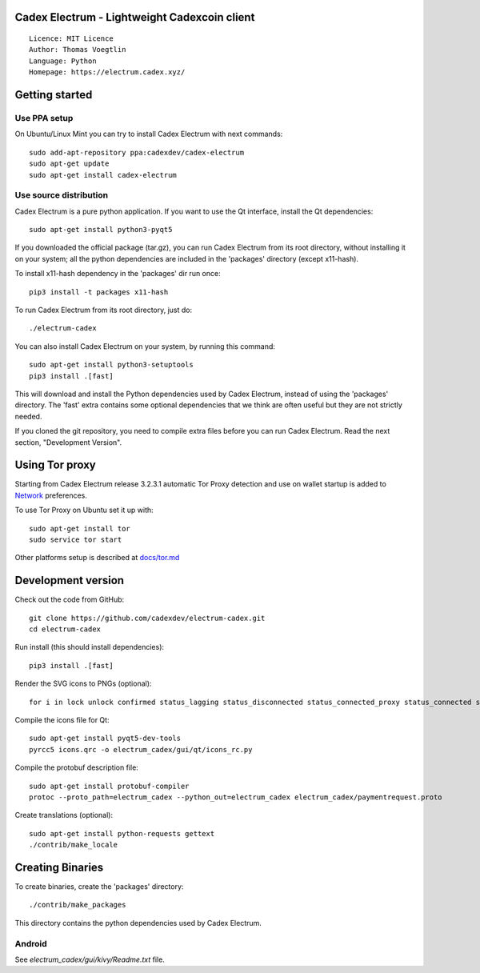 Cadex Electrum - Lightweight Cadexcoin client
=====================================

::

  Licence: MIT Licence
  Author: Thomas Voegtlin
  Language: Python
  Homepage: https://electrum.cadex.xyz/


.. image:: https://travis-ci.org/cadexdev/electrum-cadex.svg?branch=master
    :target: https://travis-ci.org/cadexdev/electrum-cadex
    :alt: Build Status





Getting started
===============


Use PPA setup
-------------

On Ubuntu/Linux Mint you can try to install Cadex Electrum with next commands::

    sudo add-apt-repository ppa:cadexdev/cadex-electrum
    sudo apt-get update
    sudo apt-get install cadex-electrum


Use source distribution
-----------------------

Cadex Electrum is a pure python application. If you want to use the
Qt interface, install the Qt dependencies::

    sudo apt-get install python3-pyqt5

If you downloaded the official package (tar.gz), you can run
Cadex Electrum from its root directory, without installing it on your
system; all the python dependencies are included in the 'packages'
directory (except x11-hash).

To install x11-hash dependency in the 'packages' dir run once::

    pip3 install -t packages x11-hash

To run Cadex Electrum from its root directory, just do::

    ./electrum-cadex

You can also install Cadex Electrum on your system, by running this command::

    sudo apt-get install python3-setuptools
    pip3 install .[fast]

This will download and install the Python dependencies used by
Cadex Electrum, instead of using the 'packages' directory.
The 'fast' extra contains some optional dependencies that we think
are often useful but they are not strictly needed.

If you cloned the git repository, you need to compile extra files
before you can run Cadex Electrum. Read the next section, "Development
Version".


Using Tor proxy
===============

Starting from Cadex Electrum release 3.2.3.1 automatic Tor Proxy
detection and use on wallet startup is added to
`Network <docs/tor/tor-proxy-on-startup.md>`_ preferences.

To use Tor Proxy on Ubuntu set it up with::

    sudo apt-get install tor
    sudo service tor start

Other platforms setup is described at `docs/tor.md <docs/tor.md>`_

Development version
===================

Check out the code from GitHub::

    git clone https://github.com/cadexdev/electrum-cadex.git
    cd electrum-cadex

Run install (this should install dependencies)::

    pip3 install .[fast]

Render the SVG icons to PNGs (optional)::

    for i in lock unlock confirmed status_lagging status_disconnected status_connected_proxy status_connected status_waiting preferences; do convert -background none icons/$i.svg icons/$i.png; done

Compile the icons file for Qt::

    sudo apt-get install pyqt5-dev-tools
    pyrcc5 icons.qrc -o electrum_cadex/gui/qt/icons_rc.py

Compile the protobuf description file::

    sudo apt-get install protobuf-compiler
    protoc --proto_path=electrum_cadex --python_out=electrum_cadex electrum_cadex/paymentrequest.proto

Create translations (optional)::

    sudo apt-get install python-requests gettext
    ./contrib/make_locale




Creating Binaries
=================


To create binaries, create the 'packages' directory::

    ./contrib/make_packages

This directory contains the python dependencies used by Cadex Electrum.

Android
-------

See `electrum_cadex/gui/kivy/Readme.txt` file.

